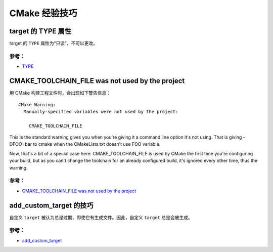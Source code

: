 .. My Great Book documentation master file, created by
   sphinx-quickstart on Thu Mar 16 20:45:06 2017.
   You can adapt this file completely to your liking, but it should at least
   contain the root `toctree` directive.

CMake 经验技巧
==============

.. .. toctree::
..    :maxdepth: 2
..    :caption: Contents:

..    cmake/index
..    ch01/index
..    ch02/index


target 的 TYPE 属性
-------------------

target 的 ``TYPE`` 属性为“只读”，不可以更改。

参考：
^^^^^^
- `TYPE <https://cmake.org/cmake/help/v3.12/prop_tgt/TYPE.html>`_

CMAKE_TOOLCHAIN_FILE was not used by the project
------------------------------------------------

用 CMake 构建工程文件时，会出现如下警告信息：

::

  CMake Warning:
    Manually-specified variables were not used by the project:

      CMAKE_TOOLCHAIN_FILE

This is the standard warning gives you when you're giving it a command line option it's not using. That is giving -DFOO=bar to cmake when the CMakeLists.txt doesn't use FOO variable.

Now, that's a bit of a special case here: CMAKE_TOOLCHAIN_FILE is used by CMake the first time you're configuring your build, but as you can't change the toolchain for an already configured build, it's ignored every other time, thus the warning.


参考：
^^^^^^
- `CMAKE_TOOLCHAIN_FILE was not used by the project <https://stackoverflow.com/questions/14757506/cmake-toolchain-file-was-not-used-by-the-project>`_

add_custom_target 的技巧
---------------------

自定义 ``target`` 被认为总是过期，即使它有生成文件。因此，自定义 ``target`` 总是会被生成。


参考：
^^^^^^
- `add_custom_target <https://cmake.org/cmake/help/v3.12/command/add_custom_target.html>`_
